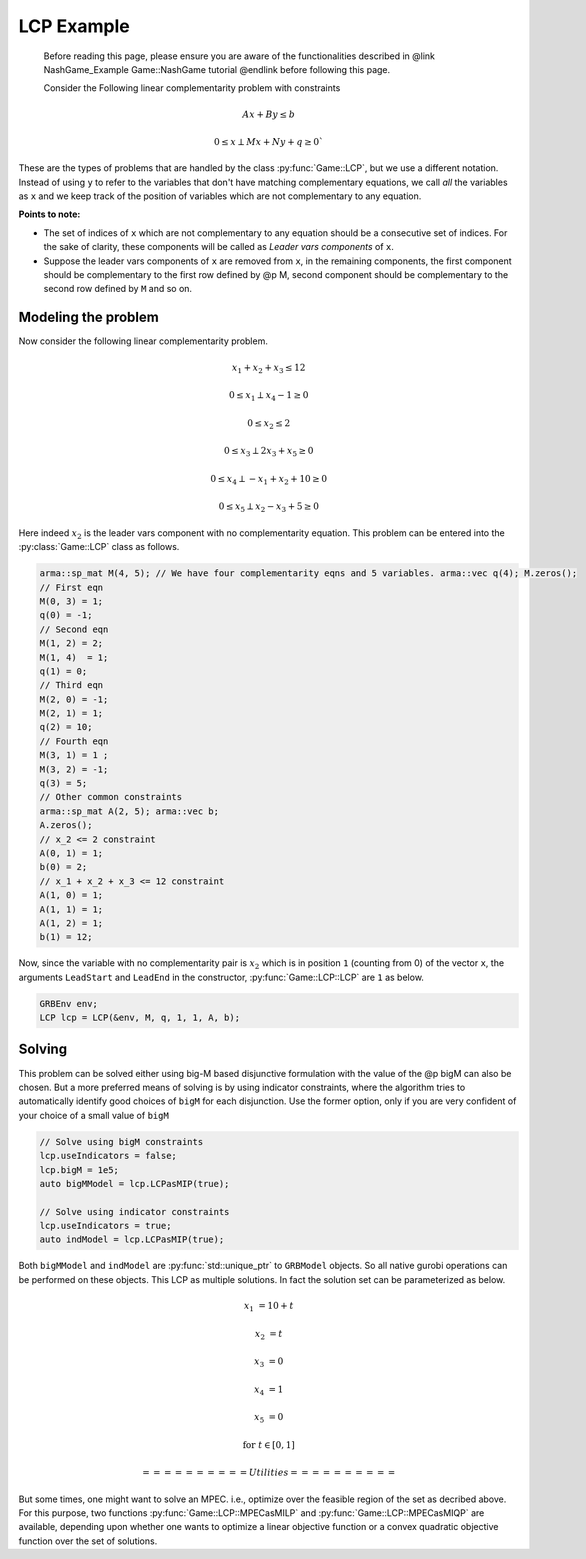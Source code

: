 LCP Example
*********

 Before reading this page, please ensure you are aware of the functionalities
 described in @link NashGame_Example Game::NashGame tutorial @endlink before
 following this page.

 Consider the Following linear complementarity problem with constraints 
.. math::

  Ax + By \leq b

  0 \leq x \perp Mx + Ny + q \geq 0`
 

These are the types of problems that are handled by the class :py:func:`Game::LCP`, but we use a different notation. Instead of using ``y`` to refer to the variables that don't have matching complementary equations, we call *all* the variables as ``x`` and we keep track of the position of variables which are not complementary to any equation.

**Points to note:**

- The set of indices of ``x`` which are not complementary to any equation should be a consecutive set of indices. For the sake of clarity, these components will be called as *Leader vars components* of ``x``.

- Suppose the leader vars components of ``x`` are removed from ``x``, in the remaining components, the first component should be complementary to the first row defined by @p M, second component should be complementary to the second row defined by ``M`` and so on.

==========
Modeling the problem
==========

Now consider the following linear complementarity problem.

.. math::
        x_1 + x_2 + x_3 \le 12

        0\le x_1 \perp x_4 - 1 \ge 0

        0\le x_2 \le 2 

        0 \le x_3 \perp 2x_3 + x_5 \ge 0

        0 \le x_4 \perp -x_1 + x_2 + 10 \ge 0

        0 \le x_5 \perp x_2 - x_3 + 5 \ge 0


Here indeed :math:`x_2` is the leader vars component with no complementarity equation. This problem can be entered into the :py:class:`Game::LCP` class as follows.

.. code-block:: c

        arma::sp_mat M(4, 5); // We have four complementarity eqns and 5 variables. arma::vec q(4); M.zeros();
        // First eqn
        M(0, 3) = 1;
        q(0) = -1;
        // Second eqn
        M(1, 2) = 2;
        M(1, 4)  = 1;
        q(1) = 0;
        // Third eqn
        M(2, 0) = -1;
        M(2, 1) = 1;
        q(2) = 10;
        // Fourth eqn
        M(3, 1) = 1 ;
        M(3, 2) = -1;
        q(3) = 5;
        // Other common constraints
        arma::sp_mat A(2, 5); arma::vec b;
        A.zeros();
        // x_2 <= 2 constraint
        A(0, 1) = 1;
        b(0) = 2;
        // x_1 + x_2 + x_3 <= 12 constraint
        A(1, 0) = 1;
        A(1, 1) = 1;
        A(1, 2) = 1;
        b(1) = 12;

Now, since the variable with no complementarity pair is :math:`x_2` which is in position ``1`` (counting from 0) of the vector ``x``, the arguments ``LeadStart`` and ``LeadEnd`` in the constructor, :py:func:`Game::LCP::LCP` are ``1`` as below.

.. code-block:: c
   
   GRBEnv env;
   LCP lcp = LCP(&env, M, q, 1, 1, A, b);

==========
Solving
==========

This problem can be solved either using big-M based disjunctive formulation with the value of the @p bigM can also be chosen. But a more preferred means of solving is by using indicator constraints, where the algorithm tries to automatically identify good choices of ``bigM`` for each disjunction. Use the former option, only if you are very confident of  your choice of a small value of ``bigM``

.. code-block:: c

 // Solve using bigM constraints
 lcp.useIndicators = false;
 lcp.bigM = 1e5;
 auto bigMModel = lcp.LCPasMIP(true);

 // Solve using indicator constraints
 lcp.useIndicators = true;
 auto indModel = lcp.LCPasMIP(true);


Both ``bigMModel`` and ``indModel`` are :py:func:`std::unique_ptr`  to ``GRBModel`` objects. So all native gurobi operations can be performed on these objects.
This LCP as multiple solutions. In fact the solution set can be parameterized as below.

.. math::

 x_1 &= 10 + t
 
 x_2 &= t
 
 x_3 &= 0
 
 x_4 &= 1
 
 x_5 &= 0 
 
 \text{for}\;\; t \in [0, 1]
 
 ==========
 Utilities
 ==========

But some times, one might want to solve an MPEC. i.e., optimize over the feasible region of the set as decribed above. For this purpose, two functions :py:func:`Game::LCP::MPECasMILP` and :py:func:`Game::LCP::MPECasMIQP` are available, depending upon whether one wants to optimize a linear objective function or a convex quadratic
objective function over the set of solutions.


